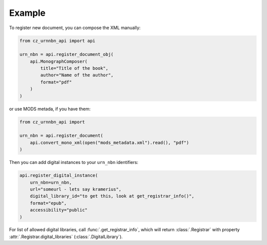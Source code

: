 Example
=======

To register new document, you can compose the XML manually:

.. code-block:: python

    from cz_urnnbn_api import api

    urn_nbn = api.register_document_obj(
        api.MonographComposer(
            title="Title of the book",
            author="Name of the author",
            format="pdf"
        )
    )

or use MODS metada, if you have them:

.. code-block:: python

    from cz_urnnbn_api import 

    urn_nbn = api.register_document(
        api.convert_mono_xml(open("mods_metadata.xml").read(), "pdf")
    )

Then you can add digital instances to your ``urn_nbn`` identifiers:

.. code-block:: python

    api.register_digital_instance(
        urn_nbn=urn_nbn,
        url="someurl - lets say kramerius",
        digital_library_id="to get this, look at get_registrar_info()",
        format="epub",
        accessibility="public"
    )

For list of allowed digital libraries, call :func:`.get_registrar_info`, which
will return :class:`.Registrar` with property
:attr:`.Registrar.digital_libraries` (:class:`.DigitalLibrary`).